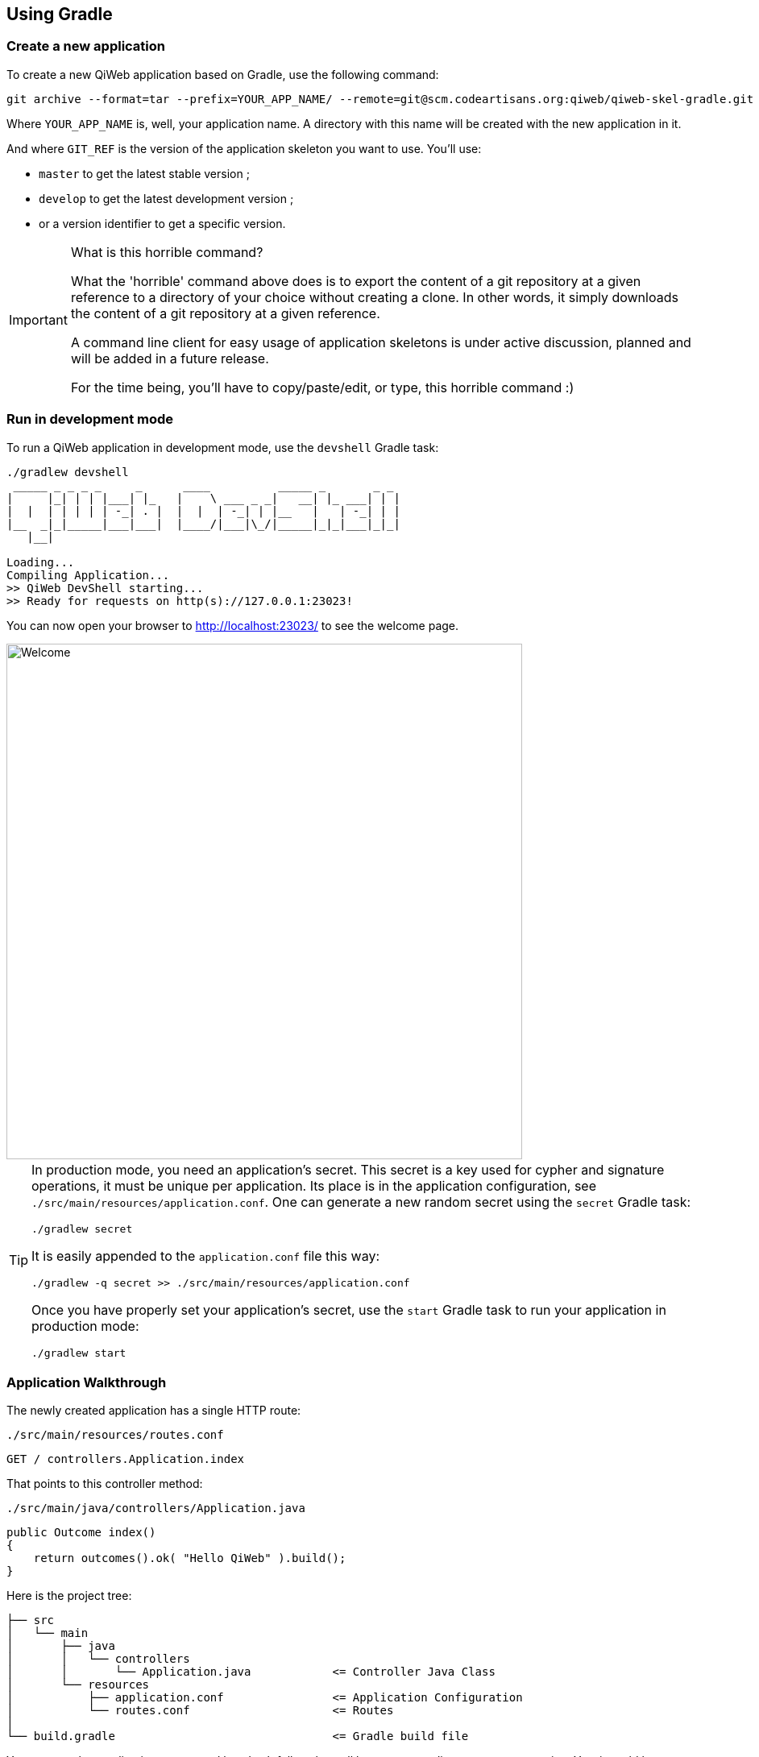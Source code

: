 
== Using Gradle

=== Create a new application

To create a new QiWeb application based on Gradle, use the following command:

[source,bash]
----
git archive --format=tar --prefix=YOUR_APP_NAME/ --remote=git@scm.codeartisans.org:qiweb/qiweb-skel-gradle.git GIT_REF | tar -xf -
----

Where `YOUR_APP_NAME` is, well, your application name.
A directory with this name will be created with the new application in it.

And where `GIT_REF` is the version of the application skeleton you want to use.
You'll use:

- `master` to get the latest stable version ;
- `develop` to get the latest development version ;
- or a version identifier to get a specific version.

[IMPORTANT]
.What is this horrible command?
====
What the 'horrible' command above does is to export the content of a git repository at a given reference to a directory
of your choice without creating a clone.
In other words, it simply downloads the content of a git repository at a given reference.

A command line client for easy usage of application skeletons is under active discussion, planned and will be added in
a future release.

For the time being, you'll have to copy/paste/edit, or type, this horrible command :)
====


=== Run in development mode

To run a QiWeb application in development mode, use the `devshell` Gradle task:

[source]
----
./gradlew devshell
 _____ _ _ _ _     _      ____          _____ _       _ _
|     |_| | | |___| |_   |    \ ___ _ _|   __| |_ ___| | |
|  |  | | | | | -_| . |  |  |  | -_| | |__   |   | -_| | |
|__  _|_|_____|___|___|  |____/|___|\_/|_____|_|_|___|_|_|
   |__|

Loading...
Compiling Application...
>> QiWeb DevShell starting...
>> Ready for requests on http(s)://127.0.0.1:23023!
----

// TIP: If you want to change the listening address and port override `qiweb.http.address` and `qiweb.http.port` either
// through the command line by adding `-Dqiweb.http.address=0.0.0.0` and `-Dqiweb.http.port=80` for example ; or in the
// `application.conf` file.

You can now open your browser to http://localhost:23023/ to see the welcome page.

image::images/welcome.png[Welcome,640]

[TIP]
====
In production mode, you need an application's secret.
This secret is a key used for cypher and signature operations, it must be unique per application.
Its place is in the application configuration, see `./src/main/resources/application.conf`.
One can generate a new random secret using the `secret` Gradle task:

    ./gradlew secret

It is easily appended to the `application.conf` file this way:

    ./gradlew -q secret >> ./src/main/resources/application.conf

Once you have properly set your application's secret, use the `start` Gradle task to run your application in production mode:

    ./gradlew start
====


=== Application Walkthrough

The newly created application has a single HTTP route:

.`./src/main/resources/routes.conf`
[source,routes]
----
GET / controllers.Application.index
----

That points to this controller method:

.`./src/main/java/controllers/Application.java`
[source,java]
----
public Outcome index()
{
    return outcomes().ok( "Hello QiWeb" ).build();
}
----

Here is the project tree:

    ├── src
    │   └── main
    │       ├── java
    │       │   └── controllers
    │       │       └── Application.java            <= Controller Java Class
    │       └── resources
    │           ├── application.conf                <= Application Configuration
    │           └── routes.conf                     <= Routes
    │
    └── build.gradle                                <= Gradle build file

You can see that applications generated by `qiweb` follow the well known maven directory tree convention.
Yes, it could have simplified things a bit to simply use `src`, `app` or `conf` directory names but this way it's
damn easy to add a Gradle or Maven build to such an application.

At the bottom of the tree you can see the Gradle build file.
Here is what you'll find inside:

.`./build.gradle`
["source","groovy",subs="attributes,callouts"]
----
buildscript {
	repositories {
        maven { url 'https://repo.codeartisans.org/qiweb';credentials { username='qiweb';password='qiweb' } } // <1>
	}
	dependencies { classpath 'org.qiweb:org.qiweb.gradle:{qiweb_version}' }      // <2>
}
repositories {
    maven { url 'https://repo.codeartisans.org/qiweb';credentials { username='qiweb';password='qiweb' } }     // <3>
}

apply plugin: 'java'        // <4>
apply plugin: 'qiweb'       // <5>

dependencies {

    compile "org.qiweb:org.qiweb.api:{qiweb_version}" // <6>
    // Add application compile dependencies here

    runtime "org.qiweb:org.qiweb.server.bootstrap:{qiweb_version}" // <7>
    // Add application runtime dependencies here

    testCompile "org.qiweb:org.qiweb.test:{qiweb_version}" // <8>
    // Add application test dependencies here

}

----
<1> Declare QiWeb repository for the build
<2> Add QiWeb Gradle Plugin to build classpath
<3> Declare QiWeb repository for the application
<4> Apply the Gradle http://www.gradle.org/docs/current/userguide/java_plugin.html[Java Plugin]
<5> Apply the QiWeb Gradle plugin
<6> Add compile scope dependency to QiWeb API
<7> Add runtime scope dependency to QiWeb Netty Server Bootstrap
<8> Add test scope dependency to QiWeb Test Support

TIP: See the link:guides.html#gradle_plugin[QiWeb Gradle Plugin guide] for more insights.

